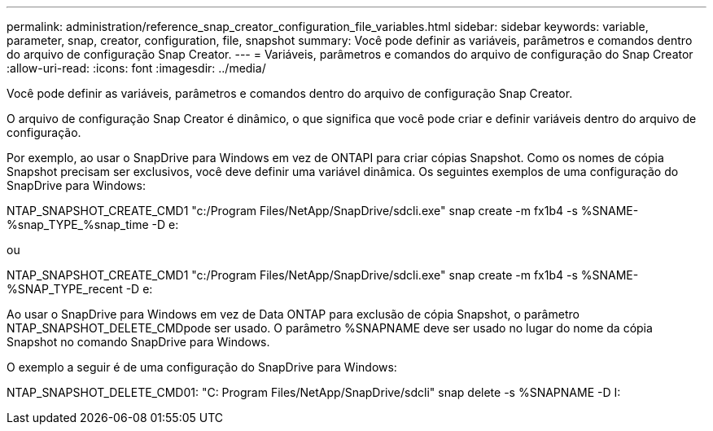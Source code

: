 ---
permalink: administration/reference_snap_creator_configuration_file_variables.html 
sidebar: sidebar 
keywords: variable, parameter, snap, creator, configuration, file, snapshot 
summary: Você pode definir as variáveis, parâmetros e comandos dentro do arquivo de configuração Snap Creator. 
---
= Variáveis, parâmetros e comandos do arquivo de configuração do Snap Creator
:allow-uri-read: 
:icons: font
:imagesdir: ../media/


[role="lead"]
Você pode definir as variáveis, parâmetros e comandos dentro do arquivo de configuração Snap Creator.

O arquivo de configuração Snap Creator é dinâmico, o que significa que você pode criar e definir variáveis dentro do arquivo de configuração.

Por exemplo, ao usar o SnapDrive para Windows em vez de ONTAPI para criar cópias Snapshot. Como os nomes de cópia Snapshot precisam ser exclusivos, você deve definir uma variável dinâmica. Os seguintes exemplos de uma configuração do SnapDrive para Windows:

NTAP_SNAPSHOT_CREATE_CMD1 "c:/Program Files/NetApp/SnapDrive/sdcli.exe" snap create -m fx1b4 -s %SNAME-%snap_TYPE_%snap_time -D e:

ou

NTAP_SNAPSHOT_CREATE_CMD1 "c:/Program Files/NetApp/SnapDrive/sdcli.exe" snap create -m fx1b4 -s %SNAME-%SNAP_TYPE_recent -D e:

Ao usar o SnapDrive para Windows em vez de Data ONTAP para exclusão de cópia Snapshot, o parâmetro NTAP_SNAPSHOT_DELETE_CMDpode ser usado. O parâmetro %SNAPNAME deve ser usado no lugar do nome da cópia Snapshot no comando SnapDrive para Windows.

O exemplo a seguir é de uma configuração do SnapDrive para Windows:

NTAP_SNAPSHOT_DELETE_CMD01: "C: Program Files/NetApp/SnapDrive/sdcli" snap delete -s %SNAPNAME -D I:
